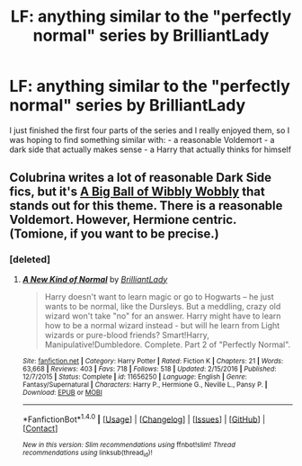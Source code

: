 #+TITLE: LF: anything similar to the "perfectly normal" series by BrilliantLady

* LF: anything similar to the "perfectly normal" series by BrilliantLady
:PROPERTIES:
:Author: fenrisragnarok
:Score: 8
:DateUnix: 1511196599.0
:DateShort: 2017-Nov-20
:FlairText: Request
:END:
I just finished the first four parts of the series and I really enjoyed them, so I was hoping to find something similar with: - a reasonable Voldemort - a dark side that actually makes sense - a Harry that actually thinks for himself


** Colubrina writes a lot of reasonable Dark Side fics, but it's [[https://www.fanfiction.net/s/11508846/1/A-Big-Ball-of-Wibbly-Wobbly][A Big Ball of Wibbly Wobbly]] that stands out for this theme. There is a reasonable Voldemort. However, Hermione centric. (Tomione, if you want to be precise.)
:PROPERTIES:
:Author: mdwc2014
:Score: 1
:DateUnix: 1519996411.0
:DateShort: 2018-Mar-02
:END:

*** [deleted]
:PROPERTIES:
:Score: 1
:DateUnix: 1521261297.0
:DateShort: 2018-Mar-17
:END:

**** [[http://www.fanfiction.net/s/11656250/1/][*/A New Kind of Normal/*]] by [[https://www.fanfiction.net/u/6872861/BrilliantLady][/BrilliantLady/]]

#+begin_quote
  Harry doesn't want to learn magic or go to Hogwarts -- he just wants to be normal, like the Dursleys. But a meddling, crazy old wizard won't take "no" for an answer. Harry might have to learn how to be a normal wizard instead - but will he learn from Light wizards or pure-blood friends? Smart!Harry, Manipulative!Dumbledore. Complete. Part 2 of "Perfectly Normal".
#+end_quote

^{/Site/: [[http://www.fanfiction.net/][fanfiction.net]] *|* /Category/: Harry Potter *|* /Rated/: Fiction K *|* /Chapters/: 21 *|* /Words/: 63,668 *|* /Reviews/: 403 *|* /Favs/: 718 *|* /Follows/: 518 *|* /Updated/: 2/15/2016 *|* /Published/: 12/7/2015 *|* /Status/: Complete *|* /id/: 11656250 *|* /Language/: English *|* /Genre/: Fantasy/Supernatural *|* /Characters/: Harry P., Hermione G., Neville L., Pansy P. *|* /Download/: [[http://www.ff2ebook.com/old/ffn-bot/index.php?id=11656250&source=ff&filetype=epub][EPUB]] or [[http://www.ff2ebook.com/old/ffn-bot/index.php?id=11656250&source=ff&filetype=mobi][MOBI]]}

--------------

*FanfictionBot*^{1.4.0} *|* [[[https://github.com/tusing/reddit-ffn-bot/wiki/Usage][Usage]]] | [[[https://github.com/tusing/reddit-ffn-bot/wiki/Changelog][Changelog]]] | [[[https://github.com/tusing/reddit-ffn-bot/issues/][Issues]]] | [[[https://github.com/tusing/reddit-ffn-bot/][GitHub]]] | [[[https://www.reddit.com/message/compose?to=tusing][Contact]]]

^{/New in this version: Slim recommendations using/ ffnbot!slim! /Thread recommendations using/ linksub(thread_id)!}
:PROPERTIES:
:Author: FanfictionBot
:Score: 1
:DateUnix: 1521261320.0
:DateShort: 2018-Mar-17
:END:
